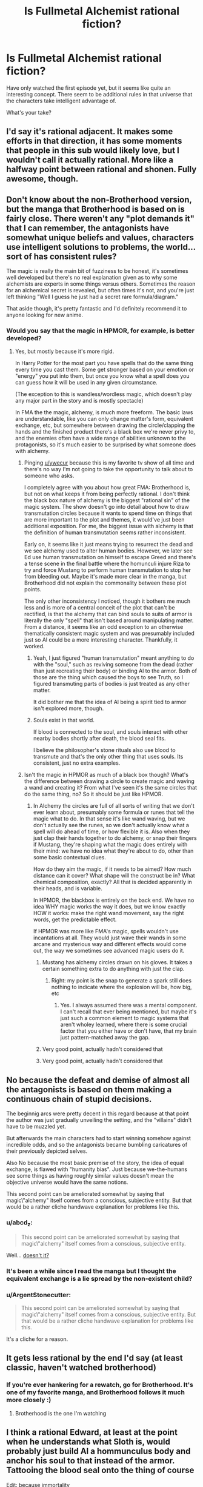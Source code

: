 #+TITLE: Is Fullmetal Alchemist rational fiction?

* Is Fullmetal Alchemist rational fiction?
:PROPERTIES:
:Author: ywecur
:Score: 10
:DateUnix: 1508563180.0
:DateShort: 2017-Oct-21
:END:
Have only watched the first episode yet, but it seems like quite an interesting concept. There seem to be additional rules in that universe that the characters take intelligent advantage of.

What's your take?


** I'd say it's rational adjacent. It makes some efforts in that direction, it has some moments that people in this sub would likely love, but I wouldn't call it actually rational. More like a halfway point between rational and shonen. Fully awesome, though.
:PROPERTIES:
:Author: Iconochasm
:Score: 40
:DateUnix: 1508564775.0
:DateShort: 2017-Oct-21
:END:


** Don't know about the non-Brotherhood version, but the manga that Brotherhood is based on is fairly close. There weren't any "plot demands it" that I can remember, the antagonists have somewhat unique beliefs and values, characters use intelligent solutions to problems, the world... sort of has consistent rules?

The magic is really the main bit of fuzziness to be honest, it's sometimes well developed but there's no real explanation given as to why some alchemists are experts in some things versus others. Sometimes the reason for an alchemical secret is revealed, but often times it's not, and you're just left thinking "Well I guess he just had a secret rare formula/diagram."

That aside though, it's pretty fantastic and I'd definitely recommend it to anyone looking for new anime.
:PROPERTIES:
:Author: DaystarEld
:Score: 11
:DateUnix: 1508574866.0
:DateShort: 2017-Oct-21
:END:

*** Would you say that the magic in HPMOR, for example, is better developed?
:PROPERTIES:
:Author: ywecur
:Score: 1
:DateUnix: 1508575160.0
:DateShort: 2017-Oct-21
:END:

**** Yes, but mostly because it's more rigid.

In Harry Potter for the most part you have spells that do the same thing every time you cast them. Some get stronger based on your emotion or "energy" you put into them, but once you know what a spell does you can guess how it will be used in any given circumstance.

(The exception to this is wandless/wordless magic, which doesn't play any major part in the story and is mostly spectacle)

In FMA the the magic, alchemy, is much more freeform. The basic laws are understandable, like you can only change matter's form, equivalent exchange, etc, but somewhere between drawing the circle/clapping the hands and the finished product there's a black box we're never privy to, and the enemies often have a wide range of abilities unknown to the protagonists, so it's much easier to be surprised by what someone does with alchemy.
:PROPERTIES:
:Author: DaystarEld
:Score: 7
:DateUnix: 1508575514.0
:DateShort: 2017-Oct-21
:END:

***** Pinging [[/u/ywecur][u/ywecur]] because this is my favorite tv show of all time and there's no way I'm not going to take the opportunity to talk about to someone who asks.

I completely agree with you about how great FMA: Brotherhood is, but not on what keeps it from being perfectly rational. I don't think the black box nature of alchemy is the biggest "rational sin" of the magic system. The show doesn't go into detail about how to draw transmutation circles because it wants to spend time on things that are more important to the plot and themes, it would've just been additional exposition. For me, the biggest issue with alchemy is that the definition of human transmutation seems rather inconsistent.

Early on, it seems like it just means trying to resurrect the dead and we see alchemy used to alter human bodies. However, we later see Ed use human transmutation on himself to escape Greed and there's a tense scene in the final battle where the homunculi injure Riza to try and force Mustang to perform human transmutation to stop her from bleeding out. Maybe it's made more clear in the manga, but Brotherhood did not explain the commonality between these plot points.

The only other inconsistency I noticed, though it bothers me much less and is more of a central conceit of the plot that can't be rectified, is that the alchemy that can bind souls to suits of armor is literally the only "spell" that isn't based around manipulating matter. From a distance, it seems like an odd exception to an otherwise thematically consistent magic system and was presumably included just so Al could be a more interesting character. Thankfully, it worked.
:PROPERTIES:
:Author: trekie140
:Score: 5
:DateUnix: 1508644287.0
:DateShort: 2017-Oct-22
:END:

****** Yeah, I just figured "human transmutation" meant anything to do with the "soul," such as reviving someone from the dead (rather than just recreating their body) or binding Al to the armor. Both of those are the thing which caused the boys to see Truth, so I figured transmuting parts of bodies is just treated as any other matter.

It did bother me that the idea of Al being a spirit tied to armor isn't explored more, though.
:PROPERTIES:
:Author: DaystarEld
:Score: 3
:DateUnix: 1508668326.0
:DateShort: 2017-Oct-22
:END:


****** Souls exist in that world.

If blood is connected to the soul, and souls interact with other nearby bodies shortly after death, the blood seal fits.

I believe the philosopher's stone rituals also use blood to transmute and that's the only other thing that uses souls. Its consistent, just no extra examples.
:PROPERTIES:
:Author: monkyyy0
:Score: 1
:DateUnix: 1508904896.0
:DateShort: 2017-Oct-25
:END:


***** Isn't the magic in HPMOR as much of a black box though? What's the difference between drawing a circle to create magic and waving a wand and creating it? From what I've seen it's the same circles that do the same thing, no? So it should be just like HPMOR.
:PROPERTIES:
:Author: ywecur
:Score: 2
:DateUnix: 1508575946.0
:DateShort: 2017-Oct-21
:END:

****** In Alchemy the circles are full of all sorts of writing that we don't ever learn about, presumably some formula or runes that tell the magic what to do. In that sense it's like wand waving, but we don't actually see the runes, so we don't actually know what a spell will do ahead of time, or how flexible it is. Also when they just clap their hands together to do alchemy, or snap their fingers if Mustang, they're shaping what the magic does entirely with their mind: we have no idea what they're about to do, other than some basic contextual clues.

How do they aim the magic, if it needs to be aimed? How much distance can it cover? What shape will the construct be in? What chemical composition, exactly? All that is decided apparently in their heads, and is variable.

In HPMOR, the blackbox is entirely on the back end. We have no idea WHY magic works the way it does, but we know exactly HOW it works: make the right wand movement, say the right words, get the predictable effect.

If HPMOR was more like FMA's magic, spells wouldn't use incantations at all. They would just wave their wands in some arcane and mysterious way and different effects would come out, the way we sometimes see advanced magic users do it.
:PROPERTIES:
:Author: DaystarEld
:Score: 8
:DateUnix: 1508576985.0
:DateShort: 2017-Oct-21
:END:

******* Mustang has alchemy circles drawn on his gloves. It takes a certain something extra to do anything with just the clap.
:PROPERTIES:
:Author: Iconochasm
:Score: 3
:DateUnix: 1508598440.0
:DateShort: 2017-Oct-21
:END:

******** Right: my point is the snap to generate a spark still does nothing to indicate where the explosion will be, how big, etc
:PROPERTIES:
:Author: DaystarEld
:Score: 3
:DateUnix: 1508618636.0
:DateShort: 2017-Oct-22
:END:

********* Yes. I always assumed there was a mental component. I can't recall that ever being mentioned, but maybe it's just such a common element to magic systems that aren't wholey learned, where there is some crucial factor that you either have or don't have, that my brain just pattern-matched away the gap.
:PROPERTIES:
:Author: Iconochasm
:Score: 1
:DateUnix: 1508729979.0
:DateShort: 2017-Oct-23
:END:


******* Very good point, actually hadn't considered that
:PROPERTIES:
:Author: ywecur
:Score: 2
:DateUnix: 1508599103.0
:DateShort: 2017-Oct-21
:END:


******* Very good point, actually hadn't considered that
:PROPERTIES:
:Author: ywecur
:Score: 0
:DateUnix: 1508599109.0
:DateShort: 2017-Oct-21
:END:


** No because the defeat and demise of almost all the antagonists is based on them making a continuous chain of stupid\ineffective decisions.

The beginnig arcs were pretty decent in this regard because at that point the author was just gradually unveiling the setting, and the "villains" didn't have to be muzzled yet.

But afterwards the main characters had to start winning somehow against incredible odds, and so the antagonists became bumbling caricatures of their previously depicted selves.

Also No because the most basic premise of the story, the idea of equal exchange, is flawed with "humanity bias". Just because we-the-humans see some things as having roughly similar values doesn't mean the objective universe would have the same notions.

This second point can be ameliorated somewhat by saying that magic\"alchemy" itself comes from a conscious, subjective entity. But that would be a rather cliche handwave explanation for problems like this.
:PROPERTIES:
:Author: NinjaStoleMyPass
:Score: 16
:DateUnix: 1508573812.0
:DateShort: 2017-Oct-21
:END:

*** u/abcd_z:
#+begin_quote
  This second point can be ameliorated somewhat by saying that magic\"alchemy" itself comes from a conscious, subjective entity.
#+end_quote

Well... [[https://vignette.wikia.nocookie.net/fma/images/e/e8/Truth.png/revision/latest?cb=20141129164933][doesn't it?]]
:PROPERTIES:
:Author: abcd_z
:Score: 24
:DateUnix: 1508585512.0
:DateShort: 2017-Oct-21
:END:


*** It's been a while since I read the manga but I thought the equivalent exchange is a lie spread by the non-existent child?
:PROPERTIES:
:Author: Gauntlet
:Score: 12
:DateUnix: 1508577515.0
:DateShort: 2017-Oct-21
:END:


*** u/ArgentStonecutter:
#+begin_quote
  This second point can be ameliorated somewhat by saying that magic\"alchemy" itself comes from a conscious, subjective entity. But that would be a rather cliche handwave explanation for problems like this.
#+end_quote

It's a cliche for a reason.
:PROPERTIES:
:Author: ArgentStonecutter
:Score: 4
:DateUnix: 1508587019.0
:DateShort: 2017-Oct-21
:END:


** It gets less rational by the end I'd say (at least classic, haven't watched brotherhood)
:PROPERTIES:
:Author: ShareDVI
:Score: 2
:DateUnix: 1508574177.0
:DateShort: 2017-Oct-21
:END:

*** If you're ever hankering for a rewatch, go for Brotherhood. It's one of my favorite manga, and Brotherhood follows it much more closely :)
:PROPERTIES:
:Author: DaystarEld
:Score: 9
:DateUnix: 1508574506.0
:DateShort: 2017-Oct-21
:END:

**** Brotherhood is the one I'm watching
:PROPERTIES:
:Author: ywecur
:Score: 3
:DateUnix: 1508576828.0
:DateShort: 2017-Oct-21
:END:


** I think a rational Edward, at least at the point when he understands what Sloth is, would probably just build Al a hommunculus body and anchor his soul to that instead of the armor. Tattooing the blood seal onto the thing of course

Edit: because immortality
:PROPERTIES:
:Author: PretentiousSmirk
:Score: 1
:DateUnix: 1509110247.0
:DateShort: 2017-Oct-27
:END:

*** That would require him to murder a bunch of people to make the Philosopher's Stone to power the homunculus body, though.
:PROPERTIES:
:Author: nick012000
:Score: 1
:DateUnix: 1509245395.0
:DateShort: 2017-Oct-29
:END:

**** Good point. Probably more of an r!Dante/ Hoenheim move then
:PROPERTIES:
:Author: PretentiousSmirk
:Score: 1
:DateUnix: 1509259947.0
:DateShort: 2017-Oct-29
:END:
